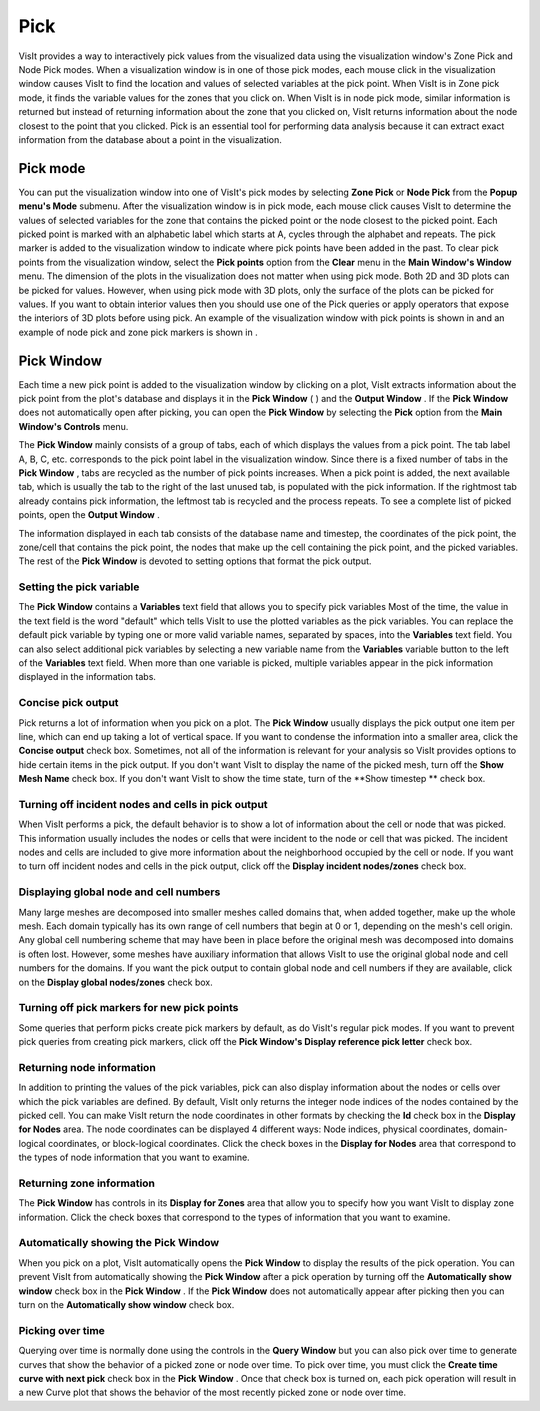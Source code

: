 Pick
----

VisIt provides a way to interactively pick values from the visualized data using the visualization window's Zone Pick and Node Pick modes. When a visualization window is in one of those pick modes, each mouse click in the visualization window causes VisIt to find the location and values of selected variables at the pick point. When VisIt is in Zone pick mode, it finds the variable values for the zones that you click on. When VisIt is in node pick mode, similar information is returned but instead of returning information about the zone that you clicked on, VisIt returns information about the node closest to the point that you clicked. Pick is an essential tool for performing data analysis because it can extract exact information from the database about a point in the visualization.

Pick mode
~~~~~~~~~

You can put the visualization window into one of VisIt's pick modes by selecting
**Zone Pick**
or
**Node Pick**
from the
**Popup menu's Mode**
submenu. After the visualization window is in pick mode, each mouse click causes VisIt to determine the values of selected variables for the zone that contains the picked point or the node closest to the picked point. Each picked point is marked with an alphabetic label which starts at A, cycles through the alphabet and repeats. The pick marker is added
to the visualization window to indicate where pick points have been added in the past. To clear pick points from the visualization window, select the
**Pick points**
option from the
**Clear**
menu in the
**Main Window's Window**
menu. The dimension of the plots in the visualization does not matter when using pick mode. Both 2D and 3D plots can be picked for values. However, when using pick mode with 3D plots, only the surface of the plots can be picked for values. If you want to obtain interior values then you should use one of the Pick queries or apply operators that expose the interiors of 3D plots before using pick. An example of the visualization window with pick points is shown in
and an example of node pick and zone pick markers is shown in
.

Pick Window
~~~~~~~~~~~

Each time a new pick point is added to the visualization window by clicking on a plot, VisIt extracts information about the pick point from the plot's database and displays it in the
**Pick Window**
(
) and the
**Output Window**
. If the
**Pick Window**
does not automatically open after picking, you can open the
**Pick Window**
by selecting the
**Pick**
option from the
**Main Window's Controls**
menu.

The
**Pick Window**
mainly consists of a group of tabs, each of which displays the values from a pick point. The tab label A, B, C, etc. corresponds to the pick point label in the visualization window. Since there is a fixed number of tabs in the
**Pick Window**
, tabs are recycled as the number of pick points increases. When a pick point is added, the next available tab, which is usually the tab to the right of the last unused tab, is populated with the pick information. If the rightmost tab already contains pick information, the leftmost tab is recycled and the process repeats. To see a complete list of picked points, open the
**Output Window**
.

The information displayed in each tab consists of the database name and timestep, the coordinates of the pick point, the zone/cell that contains the pick point, the nodes that make up the cell containing the pick point, and the picked variables. The rest of the
**Pick Window**
is devoted to setting options that format the pick
output.

Setting the pick variable
"""""""""""""""""""""""""

The
**Pick Window**
contains a
**Variables**
text field that allows you to specify pick variables Most of the time, the value in the text field is the word "default" which tells VisIt to use the plotted variables as the pick variables. You can replace the default pick variable by typing one or more valid variable names, separated by spaces, into the
**Variables**
text field. You can also select additional pick variables by selecting a new variable name from the
**Variables**
variable button to the left of the
**Variables**
text field. When more than one variable is picked, multiple variables appear in the pick information displayed in the information tabs.

Concise pick output
"""""""""""""""""""

Pick returns a lot of information when you pick on a plot. The
**Pick Window**
usually displays the pick output one item per line, which can end up taking a lot of vertical space. If you want to condense the information into a smaller area, click the
**Concise output**
check box. Sometimes, not all of the information is relevant for your analysis so VisIt provides options to hide certain items in the pick output. If you don't want VisIt to display the name of the picked mesh, turn off the
**Show Mesh Name**
check box. If you don't want VisIt to show the time state, turn of the
**Show timestep **
check box.

Turning off incident nodes and cells in pick output
"""""""""""""""""""""""""""""""""""""""""""""""""""

When VisIt performs a pick, the default behavior is to show a lot of information about the cell or node that was picked. This information usually includes the nodes or cells that were incident to the node or cell that was picked. The incident nodes and cells are included to give more information about the neighborhood occupied by the cell or node. If you want to turn off incident nodes and cells in the pick output, click off the
**Display incident nodes/zones**
check box.

Displaying global node and cell numbers
"""""""""""""""""""""""""""""""""""""""

Many large meshes are decomposed into smaller meshes called domains that, when added together, make up the whole mesh. Each domain typically has its own range of cell numbers that begin at 0 or 1, depending on the mesh's cell origin. Any global cell numbering scheme that may have been in place before the original mesh was decomposed into domains is often lost. However, some meshes have auxiliary information that allows VisIt to use the original global node and cell numbers for the domains. If you want the pick output to contain global node and cell numbers if they are available, click on the
**Display global nodes/zones**
check box.

Turning off pick markers for new pick points
""""""""""""""""""""""""""""""""""""""""""""

Some queries that perform picks create pick markers by default, as do VisIt's regular pick modes. If you want to prevent pick queries from creating pick markers, click off the
**Pick Window's Display reference pick letter**
check box.

Returning node information
""""""""""""""""""""""""""

In addition to printing the values of the pick variables, pick can also display information about the nodes or cells over which the pick variables are defined. By default, VisIt only returns the integer node indices of the nodes contained by the picked cell. You can make VisIt return the node coordinates in other formats by checking the
**Id**
check box in the
**Display for Nodes**
area. The node coordinates can be displayed 4 different ways: Node indices, physical coordinates, domain-logical coordinates, or block-logical coordinates. Click the check boxes in the
**Display for Nodes**
area that correspond to the types of node information that you want to examine.

Returning zone information
""""""""""""""""""""""""""

The
**Pick Window**
has controls in its
**Display for Zones**
area that allow you to specify how you want VisIt to display zone information. Click the check boxes that correspond to the types of information that you want to examine.

Automatically showing the Pick Window
"""""""""""""""""""""""""""""""""""""

When you pick on a plot, VisIt automatically opens the
**Pick Window**
to display the results of the pick operation. You can prevent VisIt from automatically showing the
**Pick Window**
after a pick operation by turning off the
**Automatically show window**
check box in the
**Pick Window**
. If the
**Pick Window**
does not automatically appear after picking then you can turn on the
**Automatically show window**
check box.

Picking over time
"""""""""""""""""

Querying over time is normally done using the controls in the
**Query Window**
but you can also pick over time to generate curves that show the behavior of a picked zone or node over time. To pick over time, you must click the
**Create time curve with next pick**
check box in the
**Pick Window**
. Once that check box is turned on, each pick operation will result in a new Curve plot that shows the behavior of the most recently picked zone or node over time.
